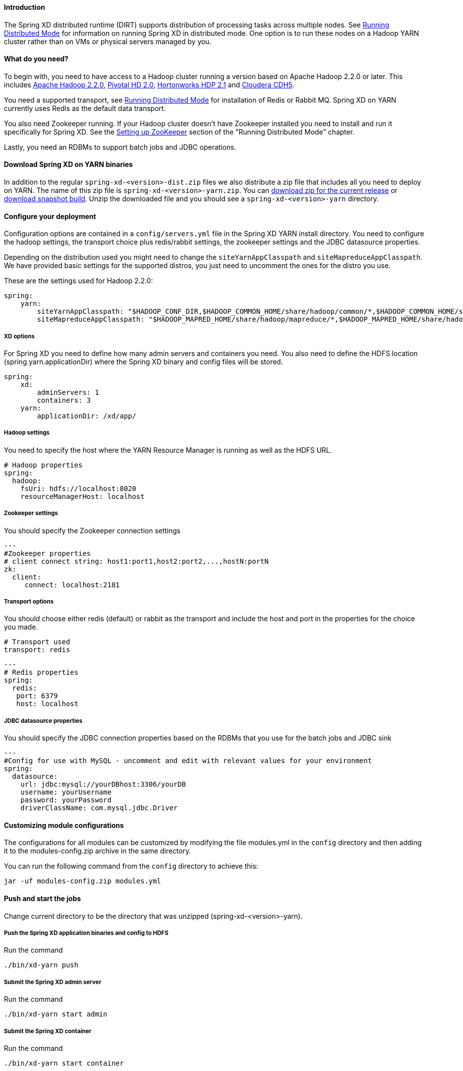 ==== Introduction
The Spring XD distributed runtime (DIRT) supports distribution of processing tasks across multiple nodes. See link:Running-Distributed-Mode[Running Distributed Mode] for information on running Spring XD in distributed mode. One option is to run these nodes on a Hadoop YARN cluster rather than on VMs or physical servers managed by you.

==== What do you need?
To begin with, you need to have access to a Hadoop cluster running a version based on Apache Hadoop 2.2.0 or later. This includes link:http://www.us.apache.org/dist/hadoop/common/hadoop-2.2.0/[Apache Hadoop 2.2.0], link:http://www.gopivotal.com/big-data/pivotal-hd[Pivotal HD 2.0], link:http://hortonworks.com/hdp/[Hortonworks HDP 2.1] and link:http://www.cloudera.com/content/cloudera/en/products-and-services/cloudera-express.html[Cloudera CDH5].

You need a supported transport, see link:Running-Distributed-Mode[Running Distributed Mode] for installation of Redis or Rabbit MQ. Spring XD on YARN currently uses Redis as the default data transport.

You also need Zookeeper running. If your Hadoop cluster doesn't have Zookeeper installed you need to install and run it specifically for Spring XD. See the link:Running-Distributed-Mode#setting-up-zookeeper[Setting up ZooKeeper] section of the "Running Distributed Mode" chapter.

Lastly, you need an RDBMs to support batch jobs and JDBC operations.


==== Download Spring XD on YARN binaries
In addition to the regular `spring-xd-<version>-dist.zip` files we also distribute a zip file that includes all you need to deploy on YARN. The name of this zip file is `spring-xd-<version>-yarn.zip`. You can link:http://repo.spring.io/libs-milestone/org/springframework/xd/spring-xd/1.0.0.RELEASE/spring-xd-1.0.0.RELEASE-yarn.zip[download zip for the current release] or link:http://repo.spring.io/libs-snapshot/org/springframework/xd/spring-xd/1.0.1.BUILD-SNAPSHOT/spring-xd-1.0.1.BUILD-SNAPSHOT-yarn.zip[download snapshot build]. Unzip the downloaded file and you should see a `spring-xd-<version>-yarn` directory.

==== Configure your deployment
Configuration options are contained in a `config/servers.yml` file in the Spring XD YARN install directory. You need to configure the hadoop settings, the transport choice plus redis/rabbit settings, the zookeeper settings and the JDBC datasource properties.

Depending on the distribution used you might need to change the `siteYarnAppClasspath` and `siteMapreduceAppClasspath`. We have provided basic settings for the supported distros, you just need to uncomment the ones for the distro you use.

These are the settings used for Hadoop 2.2.0:

[source,yaml]
----
spring:
    yarn:
        siteYarnAppClasspath: "$HADOOP_CONF_DIR,$HADOOP_COMMON_HOME/share/hadoop/common/*,$HADOOP_COMMON_HOME/share/hadoop/common/lib/*,$HADOOP_HDFS_HOME/share/hadoop/hdfs/*,$HADOOP_HDFS_HOME/share/hadoop/hdfs/lib/*,$HADOOP_YARN_HOME/share/hadoop/yarn/*,$HADOOP_YARN_HOME/share/hadoop/yarn/lib/*"
        siteMapreduceAppClasspath: "$HADOOP_MAPRED_HOME/share/hadoop/mapreduce/*,$HADOOP_MAPRED_HOME/share/hadoop/mapreduce/lib/*"

----
  

===== XD options
For Spring XD you need to define how many admin servers and containers you need. You also need to define the HDFS location (spring.yarn.applicationDir) where the Spring XD binary and config files will be stored.

[source,yaml]
----
spring:
    xd:
        adminServers: 1
        containers: 3
    yarn:
        applicationDir: /xd/app/
----

===== Hadoop settings
You need to specify the host where the YARN Resource Manager is running as well as the HDFS URL.

[source,yaml]
----
# Hadoop properties
spring:
  hadoop:
    fsUri: hdfs://localhost:8020
    resourceManagerHost: localhost
---- 

===== Zookeeper settings
You should specify the Zookeeper connection settings 

[source,yaml]
----
---
#Zookeeper properties
# client connect string: host1:port1,host2:port2,...,hostN:portN
zk:
  client:
     connect: localhost:2181
----

===== Transport options
You should choose either redis (default) or rabbit as the transport and include the host and port in the properties for the choice you made.

[source,yaml]
----
# Transport used
transport: redis
----

[source,yaml]
----
---
# Redis properties
spring:
  redis:
   port: 6379
   host: localhost
----

===== JDBC datasource properties
You should specify the JDBC connection properties based on the RDBMs that you use for the batch jobs and JDBC sink

[source,yaml]
----
---
#Config for use with MySQL - uncomment and edit with relevant values for your environment
spring:
  datasource:
    url: jdbc:mysql://yourDBhost:3306/yourDB
    username: yourUsername
    password: yourPassword
    driverClassName: com.mysql.jdbc.Driver
----

==== Customizing module configurations

The configurations for all modules can be customized by modifying the file 
modules.yml in the `config` directory and then adding it to the modules-config.zip 
archive in the same directory.

You can run the following command from the `config` directory to achieve this:

----
jar -uf modules-config.zip modules.yml
----

==== Push and start the jobs

Change current directory to be the directory that was unzipped (spring-xd-<version>-yarn).

===== Push the Spring XD application binaries and config to HDFS

Run the command

[source,bash]
----
./bin/xd-yarn push
----

===== Submit the Spring XD admin server

Run the command

[source,bash]
----
./bin/xd-yarn start admin
----

===== Submit the Spring XD container

Run the command

[source,bash]
----
./bin/xd-yarn start container
----

===== Check the status of the app

You can use the regular `yarn` command to check the status. Simply run:

[source,bash]
----
yarn application -list
----

You should see two applications running named xd-admin and xd-container.